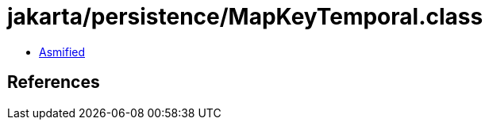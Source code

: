 = jakarta/persistence/MapKeyTemporal.class

 - link:MapKeyTemporal-asmified.java[Asmified]

== References


